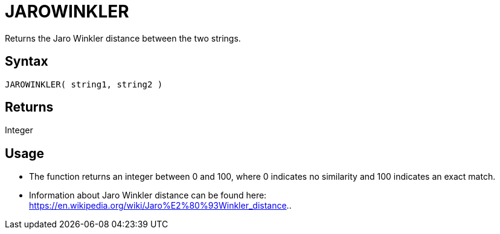 ////
Licensed to the Apache Software Foundation (ASF) under one
or more contributor license agreements.  See the NOTICE file
distributed with this work for additional information
regarding copyright ownership.  The ASF licenses this file
to you under the Apache License, Version 2.0 (the
"License"); you may not use this file except in compliance
with the License.  You may obtain a copy of the License at
  http://www.apache.org/licenses/LICENSE-2.0
Unless required by applicable law or agreed to in writing,
software distributed under the License is distributed on an
"AS IS" BASIS, WITHOUT WARRANTIES OR CONDITIONS OF ANY
KIND, either express or implied.  See the License for the
specific language governing permissions and limitations
under the License.
////
= JAROWINKLER

Returns the Jaro Winkler distance between the two strings.

== Syntax

----
JAROWINKLER( string1, string2 )
----

== Returns

Integer

== Usage

* The function returns an integer between 0 and 100, where 0 indicates no similarity and 100 indicates an exact match.
* Information about Jaro Winkler distance can be found here: https://en.wikipedia.org/wiki/Jaro%E2%80%93Winkler_distance..